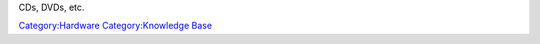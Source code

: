 CDs, DVDs, etc.

`Category:Hardware <Category:Hardware>`__ `Category:Knowledge Base <Category:Knowledge_Base>`__
